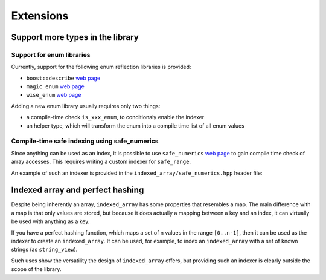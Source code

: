 .. Copyright 2023 Julien Blanc
   Distributed under the Boost Software License, Version 1.0.
   https://www.boost.org/LICENSE_1_0.txt

Extensions
==========

Support more types in the library
---------------------------------

Support for enum libraries
~~~~~~~~~~~~~~~~~~~~~~~~~~

Currently, support for the following enum reflection libraries is
provided:

-  ``boost::describe`` `web
   page <https://github.com/boostorg/describe>`__
-  ``magic_enum`` `web page <https://github.com/Neargye/magic_enum>`__
-  ``wise_enum`` `web page <https://github.com/quicknir/wise_enum>`__

Adding a new enum library usually requires only two things:

-  a compile-time check ``is_xxx_enum``, to conditionaly enable the
   indexer
-  an helper type, which will transform the enum into a compile time
   list of all enum values

Compile-time safe indexing using safe_numerics
~~~~~~~~~~~~~~~~~~~~~~~~~~~~~~~~~~~~~~~~~~~~~~

Since anything can be used as an index, it is possible to
use ``safe_numerics`` `web
page <https://www.boost.org/doc/libs/1_80_0/libs/safe_numerics/doc/html/index.html>`__
to gain compile time check of array accesses. This requires writing
a custom indexer for ``safe_range``.

An example of such an indexer is provided in the ``indexed_array/safe_numerics.hpp``
header file:

.. doxygenstruct:: jbc::indexed_array::safe_signed_range_indexer

Indexed array and perfect hashing
---------------------------------

Despite being inherently an array, ``indexed_array`` has some properties
that resembles a map. The main difference with a map is that only values
are stored, but because it does actually a mapping between a key and an
index, it can virtually be used with anything as a key.

If you have a perfect hashing function, which maps a set of n values in
the range ``[0..n-1]``, then it can be used as the indexer to create an
``indexed_array``. It can be used, for example, to index an
``indexed_array`` with a set of known strings (as ``string_view``).

Such uses show the versatility the design of ``indexed_array`` offers,
but providing such an indexer is clearly outside the scope of the
library.
